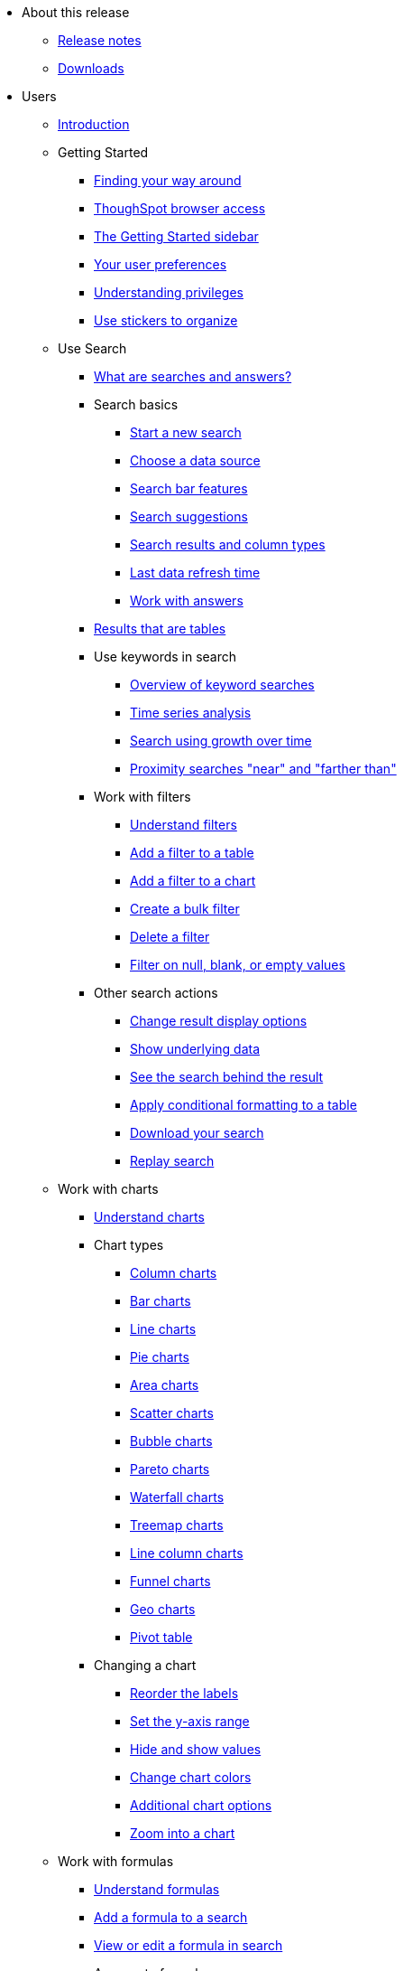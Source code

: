 * About this release
** xref:release/notes.[Release notes]
** xref:release/downloads.adoc[Downloads]
* Users
** xref:end-user/introduction/introduction.adoc[Introduction]
** Getting Started
*** xref:end-user/introduction/about-navigation-thoughtspot.adoc[Finding your way around]
*** xref:end-user/accessing.adoc[ThoughSpot browser access]
*** xref:end-user/introduction/getting-started.adoc[The Getting Started sidebar]
*** xref:end-user/introduction/about-user.adoc[Your user preferences]
*** xref:end-user/introduction/about-privileges-end-user.adoc[Understanding privileges]
*** xref:end-user/stickers.adoc[Use stickers to organize]
** Use Search
*** xref:end-user/search/about-starting-a-new-search.adoc[What are searches and answers?]
*** Search basics
**** xref:end-user/search/start-a-new-search.adoc[Start a new search]
**** xref:end-user/search/about-choosing-sources.adoc[Choose a data source]
**** xref:end-user/search/about-the-search-bar.adoc[Search bar features]
**** xref:end-user/search/recent-searches.adoc[Search suggestions]
**** xref:end-user/search/about-attributes-and-measures.adoc[Search results and column types]
**** xref:end-user/search/data-refresh-time.adoc[Last data refresh time]
**** xref:end-user/search/work-with-answers.adoc[Work with answers]
*** xref:end-user/search/about-tables.adoc[Results that are tables]
*** Use keywords in search
**** xref:complex-search/about-keyword-searches.adoc[Overview of keyword searches]
**** xref:complex-search/period-searches.adoc[Time series analysis]
**** xref:complex-search/search-using-growth-over-time.adoc[Search using growth over time]
**** xref:admin/features/proximity-search.adoc[Proximity searches "near" and "farther than"]
*** Work with filters
**** xref:complex-search/about-filters.adoc[Understand filters]
**** xref:end-user/search/filter-from-column-headers.adoc[Add a filter to a table]
**** xref:end-user/search/filter-from-chart-axes.adoc[Add a filter to a chart]
**** xref:complex-search/create-bulk-filter.adoc[Create a bulk filter]
**** xref:end-user/search/delete-a-filter.adoc[Delete a filter]
**** xref:complex-search/about-filters-for-null.adoc[Filter on null, blank, or empty values]
*** Other search actions
**** xref:complex-search/change-the-view.adoc[Change result display options]
**** xref:complex-search/show-underlying-data.adoc[Show underlying data]
**** xref:complex-search/drill-down.adoc[See the search behind the result]
**** xref:end-user/search/apply-conditional-formatting.adoc[Apply conditional formatting to a table]
**** xref:complex-search/download-your-search.adoc[Download your search]
**** xref:end-user/search/replay-search.adoc[Replay search]
** Work with charts
*** xref:end-user/search/about-charts.adoc[Understand charts]
*** Chart types
**** xref:end-user/search/about-column-charts.adoc[Column charts]
**** xref:end-user/search/about-bar-charts.adoc[Bar charts]
**** xref:end-user/search/about-line-charts.adoc[Line charts]
**** xref:end-user/search/pie-charts.adoc[Pie charts]
**** xref:end-user/search/area-charts.adoc[Area charts]
**** xref:end-user/search/about-scatter-charts.adoc[Scatter charts]
**** xref:end-user/search/about-bubble-charts.adoc[Bubble charts]
**** xref:end-user/search/about-pareto-charts.adoc[Pareto charts]
**** xref:end-user/search/about-waterfall-charts.adoc[Waterfall charts]
**** xref:end-user/search/about-treemap-charts.adoc[Treemap charts]
**** xref:end-user/search/line-column-charts.adoc[Line column charts]
**** xref:end-user/search/about-funnel-charts.adoc[Funnel charts]
**** xref:end-user/search/about-geo-charts.adoc[Geo charts]
**** xref:end-user/search/about-pivoting-a-table.adoc[Pivot table]
*** Changing a chart
**** xref:end-user/search/reorder-values-on-the-x-axis.adoc[Reorder the labels]
**** xref:end-user/search/set-the-y-axis-scale.adoc[Set the y-axis range]
**** xref:end-user/search/hide-and-show-values.adoc[Hide and show values]
**** xref:end-user/search/change-chart-colors.adoc[Change chart colors]
**** xref:end-user/search/show-data-labels.adoc[Additional chart options]
**** xref:end-user/search/zoom-into-a-chart.adoc[Zoom into a chart]
** Work with formulas
*** xref:complex-search/add-a-formula-to-search.adoc[Understand formulas]
*** xref:complex-search/how-to-add-formula.adoc[Add a formula to a search]
*** xref:complex-search/edit-formula-in-answer.adoc[View or edit a formula in search]
*** Aggregate formulas
**** xref:end-user/search/aggregation-formulas.adoc[Overivew of aggregate formulas]
**** xref:end-user/search/about-cumulative-formulas.adoc[Cumulative functions]
**** xref:end-user/search/about-pinned-measures.adoc[Grouping functions]
**** xref:end-user/search/about-moving-formulas.adoc[Moving functions]
**** xref:end-user/search/filtered-agg-forms.adoc[Filtered aggregation functions]
*** xref:complex-search/conversion-formulas.adoc[Conversion functions]
*** xref:advanced-search/formulas/date-formulas.adoc[Date functions]
*** xref:advanced-search/formulas/percent-calculations.adoc[Percent (simple number) calculations]
*** xref:advanced-search/formulas/conditional-sum.adoc[Formula operators]
*** xref:complex-search/about-nested-formulas.adoc[Nested formulas]
*** xref:complex-search/about-formula-support-for-chasm-trap-schemas.adoc[Formulas for chasm traps]
** Work with worksheets
*** xref:complex-search/about-query-on-query.adoc[Understand worksheets]
*** xref:complex-search/create-aggregated-worksheet.adoc[Save a search as a worksheet]
*** xref:complex-search/do-query-on-query.adoc[Create a search from a worksheet]
*** xref:complex-search/more-example-scenarios.adoc[Worksheet example scenarios]
** Use pinboards
*** xref:end-user/pinboards/about-pinboards.adoc[Basic pinboard usage]
*** xref:end-user/pinboards/edit-the-layout-of-pinboard.adoc[Edit a pinboard]
*** xref:complex-search/pinboard-filters.adoc[Pinboard filters]
*** xref:admin/manage-jobs/schedule-a-pinboard-job.adoc[Schedule a pinboard job]
*** xref:end-user/pinboards/about-showing-underlying-data-from-within-a-pinboard.adoc[Search actions within a pinboard]
*** xref:end-user/pinboards/copy-a-pinboard.adoc[Copy a pinboard]
*** xref:end-user/pinboards/copy-link-for-a-pinboard.adoc[Copy a pinboard or visualization link]
*** xref:end-user/pinboards/reset-a-visualization.adoc[Reset a pinboard or visualization]
*** xref:end-user/pinboards/start-a-slideshow.adoc[Start a slideshow]
** Work with data
*** xref:end-user/data-view/data-into-end-user.adoc[Understand data sources]
*** xref:end-user/data-view/generate-flat-file.adoc[Create and load CSV files]
*** xref:admin/loading/append-data-from-a-web-browser.adoc[Append data through the UI]
*** xref:admin/loading/view-your-data-profile.adoc[View a data profile]
*** xref:end-user/locale.adoc[Date and currency format settings]
*** SpotIQ
**** xref:spotiq/whatisspotiq.adoc[What is SpotIQ]
**** xref:spotiq/overview.adoc[101:Load and analyze data]
**** xref:spotiq/work-with-insights.adoc[101:Review and save insights]
**** xref:spotiq/spotiq-customize.adoc[101:Do more with SpotIQ]
**** xref:spotiq/special-topics.adoc[Best SpotIQ Practices]
**** xref:spotiq/customization.adoc[Custom SpotIQ analysis]
**** xref:spotiq/adv-customize-withr.adoc[Advanced R Customizations]
*** Share your work
*** xref:end-user/data-view/sharing-for-end-users.adoc[About sharing]
*** xref:end-user/pinboards/share-pinboards.adoc[Share pinboards]
*** xref:end-user/pinboards/share-answers.adoc[Share answers]
*** xref:end-user/data-view/share-user-imported-data.adoc[Share uploaded data]
*** xref:end-user/pinboards/unshare.adoc[Revoke access (unshare)]
** Slack and ThoughtSpot
*** xref:end-user/slack/intro.adoc[Slack and Spot]
*** xref:end-user/slack/use-spot.adoc[How to use Spot]
** xref:end-user/help-center/what-you-can-find-in-the-help-center.adoc[More help and support]
